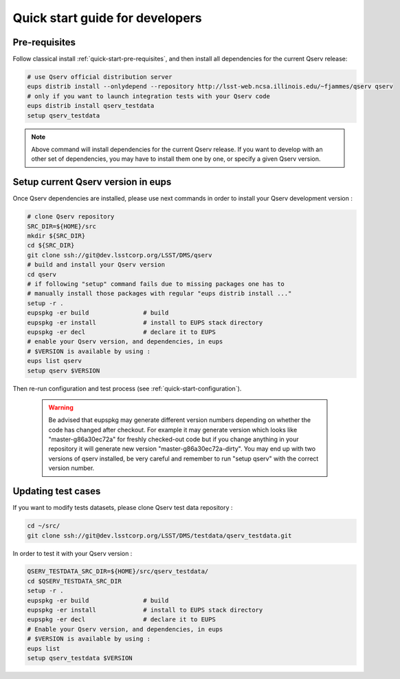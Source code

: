 .. _quick-start-devel:

################################
Quick start guide for developers
################################

**************
Pre-requisites
**************

Follow classical install :ref:`quick-start-pre-requisites`, and then install all
dependencies for the current Qserv release:
 
.. code-block:: bash
 
   # use Qserv official distribution server
   eups distrib install --onlydepend --repository http://lsst-web.ncsa.illinois.edu/~fjammes/qserv qserv
   # only if you want to launch integration tests with your Qserv code
   eups distrib install qserv_testdata
   setup qserv_testdata
 
.. note::
 
   Above command will install dependencies for the current Qserv release. If you want to develop with an other set of dependencies, you may
   have to install them one by one, or specify a given Qserv version.

***********************************
Setup current Qserv version in eups
***********************************

Once Qserv dependencies are installed, please use next commands in order to install your Qserv development version :

.. code-block:: bash

   # clone Qserv repository
   SRC_DIR=${HOME}/src
   mkdir ${SRC_DIR}
   cd ${SRC_DIR}
   git clone ssh://git@dev.lsstcorp.org/LSST/DMS/qserv
   # build and install your Qserv version
   cd qserv
   # if following "setup" command fails due to missing packages one has to
   # manually install those packages with regular "eups distrib install ..."
   setup -r .
   eupspkg -er build               # build
   eupspkg -er install             # install to EUPS stack directory
   eupspkg -er decl                # declare it to EUPS
   # enable your Qserv version, and dependencies, in eups
   # $VERSION is available by using :
   eups list qserv
   setup qserv $VERSION

Then re-run configuration and test process (see :ref:`quick-start-configuration`).

 .. warning::
 
   Be advised that eupspkg may generate different version numbers depending on
   whether the code has changed after checkout. For example it may generate
   version which looks like "master-g86a30ec72a" for freshly checked-out code but
   if you change anything in your repository it will generate new version
   "master-g86a30ec72a-dirty". You may end up with two versions of qserv
   installed, be very careful and remember to run "setup qserv" with the correct
   version number.


*******************
Updating test cases
*******************

If you want to modify tests datasets, please clone Qserv test data repository :

.. code-block:: bash

   cd ~/src/
   git clone ssh://git@dev.lsstcorp.org/LSST/DMS/testdata/qserv_testdata.git

In order to test it with your Qserv version :

.. code-block:: bash

   QSERV_TESTDATA_SRC_DIR=${HOME}/src/qserv_testdata/
   cd $QSERV_TESTDATA_SRC_DIR
   setup -r .
   eupspkg -er build               # build
   eupspkg -er install             # install to EUPS stack directory
   eupspkg -er decl                # declare it to EUPS
   # Enable your Qserv version, and dependencies, in eups
   # $VERSION is available by using :
   eups list
   setup qserv_testdata $VERSION
